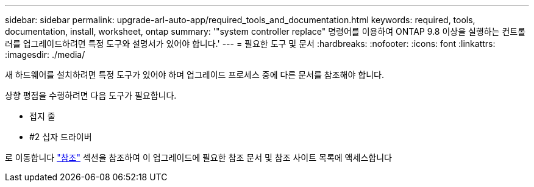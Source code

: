 ---
sidebar: sidebar 
permalink: upgrade-arl-auto-app/required_tools_and_documentation.html 
keywords: required, tools, documentation, install, worksheet, ontap 
summary: '"system controller replace" 명령어를 이용하여 ONTAP 9.8 이상을 실행하는 컨트롤러를 업그레이드하려면 특정 도구와 설명서가 있어야 합니다.' 
---
= 필요한 도구 및 문서
:hardbreaks:
:nofooter: 
:icons: font
:linkattrs: 
:imagesdir: ./media/


[role="lead"]
새 하드웨어를 설치하려면 특정 도구가 있어야 하며 업그레이드 프로세스 중에 다른 문서를 참조해야 합니다.

상향 평점을 수행하려면 다음 도구가 필요합니다.

* 접지 줄
* #2 십자 드라이버


로 이동합니다 link:other_references.html["참조"] 섹션을 참조하여 이 업그레이드에 필요한 참조 문서 및 참조 사이트 목록에 액세스합니다
